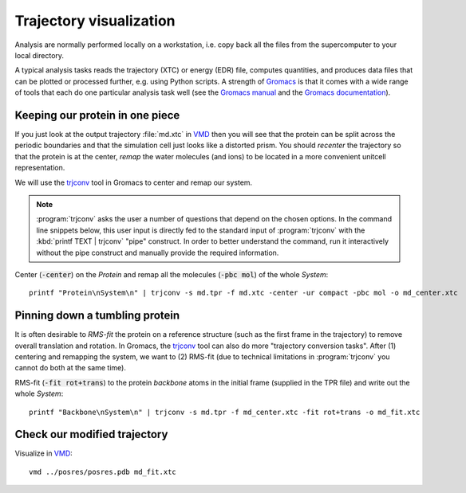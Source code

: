 .. -*- encoding: utf-8 -*-

.. |kJ/mol/nm**2| replace:: kJ mol\ :sup:`-1` nm\ :sup:`-2`
.. |Calpha| replace:: C\ :sub:`α`

========================
Trajectory visualization
========================

Analysis are normally performed locally on a workstation,
i.e. copy back all the files from the supercomputer to your local
directory.

A typical analysis tasks reads the trajectory (XTC) or energy (EDR)
file, computes quantities, and produces data files that can be plotted
or processed further, e.g. using Python scripts. A strength of
Gromacs_ is that it comes with a wide range of tools that each do one
particular analysis task well (see the `Gromacs manual`_ and the
`Gromacs documentation`_).


Keeping our protein in one piece
================================

If you just look at the output trajectory :file:`md.xtc` in VMD_ then
you will see that the protein can be split across the periodic
boundaries and that the simulation cell just looks like a distorted
prism. You should *recenter* the trajectory so that the protein is at
the center, *remap* the water molecules (and ions) to be located in a
more convenient unitcell representation.

We will use the trjconv_ tool in Gromacs to center and remap our system.

.. Note::

   :program:`trjconv` asks the user a number of
   questions that depend on the chosen options. In the command line
   snippets below, this user input is directly fed to the standard input
   of :program:`trjconv` with the :kbd:`printf TEXT | trjconv` "pipe"
   construct. In order to better understand the command, run it
   interactively without the pipe construct and manually provide the
   required information.

Center (:code:`-center`) on the *Protein* and remap all the molecules
(:code:`-pbc mol`) of the whole *System*::

  printf "Protein\nSystem\n" | trjconv -s md.tpr -f md.xtc -center -ur compact -pbc mol -o md_center.xtc


Pinning down a tumbling protein
===============================

It is often desirable to *RMS-fit* the protein on a reference structure
(such as the first frame in the trajectory) to remove overall translation
and rotation. In Gromacs, the trjconv_ tool can also do more "trajectory
conversion tasks". After (1) centering and remapping the system, we want
to (2) RMS-fit (due to technical limitations in :program:`trjconv` you
cannot do both at the same time).

RMS-fit (:code:`-fit rot+trans`) to the protein *backbone* atoms in
the initial frame (supplied in the TPR file) and write out the
whole *System*::

  printf "Backbone\nSystem\n" | trjconv -s md.tpr -f md_center.xtc -fit rot+trans -o md_fit.xtc


Check our modified trajectory
=============================

Visualize in VMD_::

 vmd ../posres/posres.pdb md_fit.xtc



.. _`AdKTutorial.tar.bz2`:
    http://becksteinlab.physics.asu.edu/pages/courses/2013/SimBioNano/13/AdKTutorial.tar.bz2
.. _4AKE: http://www.rcsb.org/pdb/explore.do?structureId=4ake
.. _pdb2gmx: http://manual.gromacs.org/current/online/pdb2gmx.html
.. _editconf: http://manual.gromacs.org/current/online/editconf.html
.. _genbox: http://manual.gromacs.org/current/online/genbox.html
.. _genion: http://manual.gromacs.org/current/online/genion.html
.. _trjconv: http://manual.gromacs.org/current/online/trjconv.html
.. _trjcat: http://manual.gromacs.org/current/online/trjcat.html
.. _eneconv: http://manual.gromacs.org/current/online/eneconv.html
.. _grompp: http://manual.gromacs.org/current/online/grompp.html
.. _mdrun: http://manual.gromacs.org/current/online/mdrun.html
.. _`mdp options`: http://manual.gromacs.org/current/online/mdp_opt.html
.. _`Run control options in the MDP file`: http://manual.gromacs.org/current/online/mdp_opt.html#run
.. _`make_ndx`: http://manual.gromacs.org/current/online/make_ndx.html
.. _`g_tune_pme`: http://manual.gromacs.org/current/online/g_tune_pme.html
.. _gmxcheck: http://manual.gromacs.org/current/online/gmxcheck.html

.. _Gromacs manual: http://manual.gromacs.org/
.. _Gromacs documentation: http://www.gromacs.org/Documentation
.. _`Gromacs 4.5.6 PDF`: http://www.gromacs.org/@api/deki/files/190/=manual-4.5.6.pdf
.. _manual section: http://www.gromacs.org/Documentation/Manual

.. _`g_energy`: http://manual.gromacs.org/current/online/g_energy.html
.. _`g_rms`: http://manual.gromacs.org/current/online/g_rms.html
.. _`g_rmsf`: http://manual.gromacs.org/current/online/g_rmsf.html
.. _`g_gyrate`: http://manual.gromacs.org/current/online/g_gyrate.html
.. _`g_dist`: http://manual.gromacs.org/current/online/g_dist.html
.. _`g_mindist`: http://manual.gromacs.org/current/online/g_mindist.html
.. _`do_dssp`: http://manual.gromacs.org/current/online/do_dssp.html

.. _DSSP: http://swift.cmbi.ru.nl/gv/dssp/
.. _`ATOM record of a PDB file`: http://www.wwpdb.org/documentation/format33/sect9.html#ATOM

.. _saguaro: http://a2c2.asu.edu/resources/saguaro/
.. _Gromacs: http://www.gromacs.org
.. _VMD: http://www.ks.uiuc.edu/Research/vmd/
